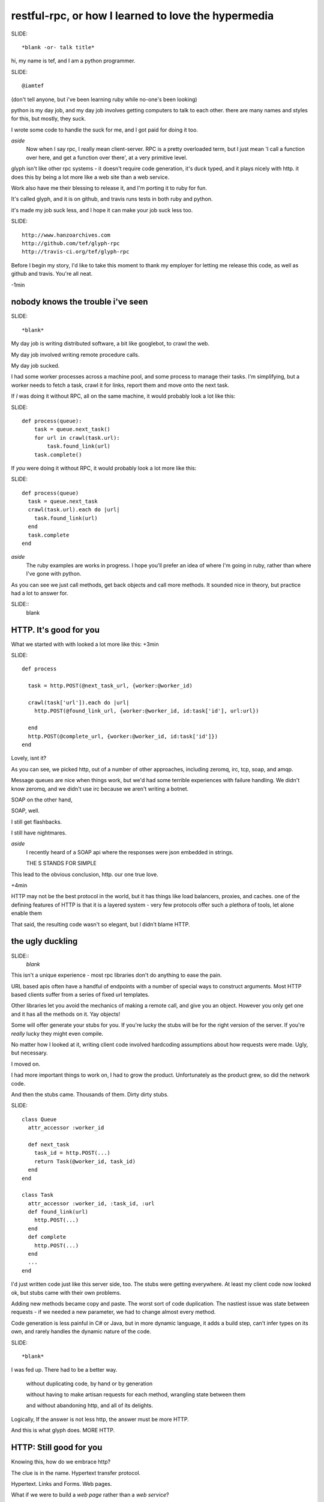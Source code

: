 ..
    draft script for a talk at scottish ruby fringe 2012.
    
    running time 20 minutes
    need to do a timecheck
    
    a talk on web-like approach to rpc, for ruby and python.
    
    section titles won't be read out loud, may appear
    on slides.

restful-rpc, or how I learned to love the hypermedia
====================================================
..
    introduction: 
    me, learning ruby
    day job, github, travis
    glyph is ducked type web stuff
    worksforme

SLIDE::

    *blank -or- talk title*

.. 
    perhaps put a parody dr-strangelove title,
    perhaps section titles in same style.

hi, my name is tef, and I am a python programmer.

SLIDE::

    @iamtef

(don't tell anyone, but i've been learning ruby while no-one's been looking)

python is my day job, and my day job involves getting computers to talk to
each other. there are many names and styles for this, but mostly, they suck.

I wrote some code to handle the suck for me, and I got paid for doing it too.

*aside*
    Now when I say rpc, I really mean client-server. RPC is a pretty overloaded term, 
    but I just mean 'I call a function over here, and get a function over there',
    at a very primitive level. 

glyph isn't like other rpc systems - it doesn't require code
generation, it's duck typed, and it plays nicely with http. 
it does this by being a lot more like a web site than a web service. 




Work also have me their blessing to release it, and I'm porting it to ruby for fun.

It's called glyph, and it is on github, and travis runs tests in both ruby and python.

it's made my job suck less, and I hope it can make your job suck less too.

SLIDE::

    http://www.hanzoarchives.com
    http://github.com/tef/glyph-rpc
    http://travis-ci.org/tef/glyph-rpc


Before I begin my story, I'd like to take this moment to thank my employer 
for letting me release this code, as well as github and travis. You're all neat.

-1min

nobody knows the trouble i've seen
----------------------------------

..
    day job is terrible
    rpc i.e client-server
    what life wihout rpc looks like
    duck typing is nice

SLIDE::

    *blank*


My day job is writing distributed software, a bit like googlebot, to crawl the web. 

My day job involved writing remote procedure calls. 

My day job sucked.


I had some worker processes across a machine pool, and some process to manage
their tasks. I'm simplifying, but a worker needs to fetch a task, crawl it for links,
report them and move onto the next task.

If *I* was doing it without RPC, all on the same machine, it would probably look a lot like this:

SLIDE::

    def process(queue):
        task = queue.next_task()
        for url in crawl(task.url):
            task.found_link(url)
        task.complete()

If *you* were doing it without RPC, it would probably look a lot more like this:

SLIDE::

    def process(queue)
      task = queue.next_task
      crawl(task.url).each do |url|
        task.found_link(url)
      end
      task.complete
    end

*aside*
    The ruby examples are works in progress. I hope you'll prefer an idea
    of where I'm going in ruby, rather than where I've gone with python.

As you can see we just call methods, get back objects and call more methods. 
It sounded nice in theory, but practice had a lot to answer for.

SLIDE::
    blank

HTTP. It's good for you
-----------------------

..
    ugly truth of POST+json
    other choices and nightmares
    http, and http intermediataries
    still ugly

What we started with with looked a lot more like this:
+3min

SLIDE::

    def process
      
      task = http.POST(@next_task_url, {worker:@worker_id)

      crawl(task['url']).each do |url|
        http.POST(@found_link_url, {worker:@worker_id, id:task['id'], url:url})

      end
      http.POST(@complete_url, {worker:@worker_id, id:task['id']})
    end

Lovely, isnt it? 

As you can see, we picked http, out of a number of other approaches, including zeromq, irc, 
tcp, soap, and amqp. 

Message queues are nice when things work, but we'd had some terrible
experiences with failure handling. We didn't know zeromq, and we didn't
use irc because we aren't writing a botnet.

SOAP on the other hand, 

SOAP, well.

I still get flashbacks.

I still have nightmares.

*aside*
    I recently heard of a SOAP api where the responses were json
    embedded in strings.

    THE S STANDS FOR SIMPLE

This lead to the obvious conclusion, http. our one true love.

+4min

HTTP may not be the best protocol in the world, but it has 
things like load balancers, proxies, and caches.  one of the
defining features of HTTP is that it is a layered system - 
very few protocols offer such a plethora of tools,
let alone enable them

That said, the resulting code wasn't so elegant, but I didn't blame HTTP.


the ugly duckling
-----------------

..
    the trouble with objects, urls, stubs
    moved on, revisited after growth of stubs
    pain of stubs, generating stubs is concrete
    had to be a better way that didn't suck: more http

SLIDE::
    *blank*

This isn't a unique experience - most rpc libraries don't do anything to ease the 
pain. 

URL based apis often have a handful of endpoints with a number of special
ways to construct arguments. Most HTTP based clients suffer from a series
of fixed url templates.

Other libraries let you avoid the mechanics of making a remote call, and give you an
object. However you only get one and it has all the methods on it. Yay objects!

Some will offer generate your stubs for you. If you're lucky
the stubs will be for the right version of the server. If you're *really* lucky
they might even compile.

No matter how I looked at it, writing client code involved hardcoding
assumptions about how requests were made. Ugly, but necessary.

I moved on.

I had more important things to work on, I had to grow the product.
Unfortunately as the product grew, so did the network code. 

And then the stubs came. Thousands of them. Dirty dirty stubs.

SLIDE::

    class Queue 
      attr_accessor :worker_id

      def next_task
        task_id = http.POST(...)
        return Task(@worker_id, task_id)
      end
    end

    class Task 
      attr_accessor :worker_id, :task_id, :url
      def found_link(url)
        http.POST(...)
      end
      def complete 
        http.POST(...)
      end
      ...
    end

I'd just written code just like this server side, too. The stubs were getting everywhere.
At least my client code now looked ok, but stubs came with their own problems.

Adding new methods became copy and paste. The worst sort of code duplication. The nastiest
issue was state between requests - if we needed a new parameter, we had to change almost every
method.

Code generation is less painful in C# or Java, but in more dynamic language,
it adds a build step, can't infer types on its own, and rarely handles the dynamic
nature of the code.

SLIDE::

    *blank*

I was fed up. There had to be a better way.

    without duplicating code, by hand or by generation

    without having to make artisan requests for each method, wrangling state between them

    and without abandoning http, and all of its delights.


Logically, If the answer is not less http, the answer must be more HTTP.


And this is what glyph does. MORE HTTP.


HTTP: Still good for you
------------------------

..
    h in http: web page not web service
    a sample session/mechanized
    client just like objects
    queue page, is rest in links, built from object
    urls are constructors
    similarly for task, & object
    glyph is a serialization format
    rpc alike but hypertext - ducktyping, flexibility

Knowing this, how do we embrace http?

The clue is in the name. Hypertext transfer protocol.

Hypertext. Links and Forms. Web pages.


What if we were to build a *web page* rather than a *web service*? 

..
    possible slide: woah insert.



Perhaps something like this:

    - From the service root
    - Go to the queue page, click on next task.
    - on the new task, open the link in a new window
    - submit any links you find using this form
    - when you are finished, click 'complete'

When we write this down in code, it looks pretty familiar.

SLIDE::

    server = Glyph.get('http://local:219')
    queue = server.Queue('worker-12')
    task = queue.next_task
    crawl(task.url).each do |url|
      task.found_link(url)
    end


The initial get of the client fetches the root page. This root
has one attribute, Queue, which is a form to find a queue.

It submits the form, to get a queue page, and in turn
submits another form to get the next task.

Although to the client, it looks like objects and methods, it's still
a web page and forms underneath.  The client is actually screen scraping web pages.

But a web page for robots, not humans. 

These pages look something like this:

SLIDE::

    Root at /

    <Resource {
        'Queue': <Form('POST', '/Queue', 'worker_id')>,
    }>

    Queue at /Queue/?worker_id=bob

    <Resource {
        'next_task': <Form('POST','/Queue/next_task?worker_id=bob')>,
    }>

I won't get into the encoding now, but if you think of a json like format,
but with links and forms, you're close.

Unlike before where we had to pass parameters into each subsequent request,
the url encapsulates the state of the client.


We can generate the website from objects too - the Queue page
can be built from an object, and the urls can be built too.

SLIDE::

    class Queue < Resource
      attr_accessor :worker_id

      def next_task
        task_id = db.next_task(....)
        return Task(@worker_id, task_id)
      end
    end

When a client is returned a Queue, glyph serializes the object
into a resource, with forms mapping to the methods.

The instance data is smuggled inside the query parameters.

SLIDE::

    Root at /

    <Resource {
        'Queue': <Form('POST', '/Queue', 'worker_id')>,
    }>

    Queue at /Queue/?worker_id=bob

    <Resource {
        'next_task': <Form('POST','/Queue/next_task?worker_id=bob')>,
    }>


We can see the mapping in the url, from the root it links to a class Queue,
and if we have a queue, we can see the next_task url points to a method,
as well as a particular queue.

When the client submits next_task, glyph can construct a Queue object,
with the instance arguments in the query parameters, call queue.next_task, 
and serialize the response.

SLIDE::

    class Queue < Resource
      attr_accessor :worker_id

      def next_task
        task_id = db.next_task(....)
        return Task(@worker_id, task_id)
      end
    end

in this case, it returns a Task, which we turn into a webpage. The client
expects three attributes, url, found_link and complete.


SLIDE::
    
    class Task 
      attr_accessor :worker_id, :task_id, :url
      def found_link(url)
        db.found_link(...)
      end
      def complete 
        db.complete(...)
      end
      ...
    end


SLIDE::

    Task: /Task/?worker_id=bob&id=uuid
    
    <Resource {
        'url': ...
        'found_link': <Form('POST','/Task/found_link?id=uuid&worker_id=bob', 'url')>,
        'complete': <Form('POST','/Task/complete?id=uuid&worker_id=bob')>,
    }>

This page is generated from the class, like before. The instance data, and sometimes method
are embedded in the url, and used in form attributes.

    ~10m

Glyph is really a serialization format and supporting library. It handles turning
objects into web pages and back again.

*aside*
    The serialization is an extension of bencoding from bittorrent. 

    It's documented, ported to ruby, and it supports all of your favourites 
    - booleans, fixnums, utf-8 strings, byte arrays, nil, floats, 
    and iso date times. It also isn't endian specific.

The serialization format is really all you need client side to start using a 
server - and it's start page. Hypertext is what makes glyph different,
and what allows it to map object and methods, dynamically.

SLIDE::

    blank

despite all of the underlying hypertext, at the client
it feels like rpc - you get objects and call methods. 
you get objects from the server without having to write them 
yourself first.

on the server it feels like rpc too, but with more flexibility.
the server can add new instance data - the urls change but the
forms don't. the server can add new methods too without breaking
old clients, and without requiring new stubs on the client.

like with duck typing, the server can return a different
object as long as it has the methods the client is expecting.

the interface is what is important, the names of things,
rather than the urls. the urls are opaque to the client,
and the server is free to change them, or point to other things.

hypertext gives freedom to the developer, to grow the api.

hypermedia is duck typing for apis.
are you on crack?
-----------------

It's also cross platform. The same client code in python is

SLIDE::

    import glyph

    server = glyph.get('http://local:219')

    queue = server.Queue(worker_id='woz')
    task = queue.next_task()
    for url in crawl(task.url):
        task.found_link(url)
    task.complete()

And if you wanted a server, in python is

SLIDE::

r = glyph.Router()
@r.add()
class Queue(glyph.r):
    def __init__(self, worker_id)
        self.worker_id = worker_ id
    def next_task(self):
        return Task(db.next_task(self.worker_id), worker_id)

@r.add()
class Task(glyph.r):
    def __init__(self, uuid, worker_id):
        self.uuid, self.worker_id = uuid, worker_id

    def found_link(self, url):
        db.found_link(uuid, worker_id, url)

    def complete(self):
        db.complete(uuid, worker_id)


SLIDE::

    blank

glyph: good for you?
--------------------

..
    glyph loves http, made things suck less
    caching, sharding, embedding, extending
    fixed our apis, in internal use
    porting it to ruby, my first ruby proggram
    demonstrates utility of hypertext

You don't have to love HTTP to use glyph. Glyph loves HTTP so much
it's going to handle turning your objects into pages and back again for you.

glyph made my life suck less. I could change the server as I pleased
without breaking clients. Growing the software became a lot less painful.

SLIDE::

    caching
    sharding
    embedding
    extending

we're at the stage where we're adding caching to our services.
the client code won't change. the forms will, the urls might, but the
client won't change. the library, like the browser will handle this for 
the client.

..
    todo: mention embedding/ inlining

we're looking at sharding next. we'll add a few instance variables
into the server classes, but the methods won't change. as before,
the urls change, but the client code doesn't.

but when I need to add new behaviour, I don't break the existing
client code, and changing it isn't so hard either.

once we'd embraced glyph, our apis changed dramatically. much 
of the state wrangling disappeared. thinking about web pages
changed how we thought about web services.

Writing network code still sucks, but now it sucks a lot less.

SLIDE::

    blank

The python code is relatively stable, but I've been changing things
as I've been porting it to ruby.


*aside*
    It's actually my first ruby program. I wrote it instead of writing
    this talk. If you think the talk is terrible, wait until you see my
    code. 

    I'm also looking at porting it to javascript and erlang, so if this 
    goes well I might volunteer for an erlang con next.

    I'm consoled by the fact that at least I learned something because
    of this talk.

As much as i've love you to use it - it isn't finished yet and it is still
maturing. If you're curious about what i've done I'd love help and guidance,
especially when it comes to ruby idioms.

Even if you don't use it, I hope i've shown that you can build loosely coupled
apis over http, when you use what http was built for: hypertext. 

It's there in the name.


yes, that's all very good but is it rest?
-----------------------------------------

..
    talked about http et all, but not rest
    rest is about the web not apis
    rpc vs rest is orthogonal - can be complementary
    we've been doing this for years with websites for humans
    is glyph restful?


..
    other questions and answers - authentication,

Before I end, I should really go back to the beginning.

I've talked about HTTP, encodings, Hypertext, and URLS

I've talked about proxies, caches, and load balancers.


but I'm yet to mention REST 


REST isn't about APIS or RPC, it is about the web.
REST is about how all those things fit together, work together. 


Many people argue that RPC and the web are orthogonal, but I hope
with glyph i've shown you that they are complementary.

It shouldn't come as a surprise - we've been mapping code to websites
for years, scraping them for years 




As for REST, well if rest is how the web works, and glyph works like the web, Is glyph RESTful?

No.

Glyph is an encoding format and library. 



On its own, glyph isn't a really a restful api.

but you can build one *using* glyph, 

and it will make your life suck less.

thanks
------

SLIDE::

    @mamund, @steveklabnik, @jon_moore

I'd like to thank @jon_moore, @mamund, @steveklabnik for
writing some very useful things about hypermedia, 
but they're not to blame for this monstrosity.

SLIDE::

    http://github.com/tef/glyph-rpc

thank you for your time.

